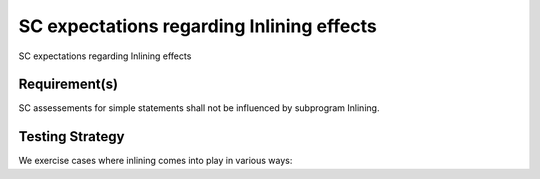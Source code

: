SC expectations regarding Inlining effects
==========================================

SC expectations regarding Inlining effects


Requirement(s)
--------------



SC assessements for simple statements shall not be influenced by subprogram
Inlining.


Testing Strategy
----------------



We exercise cases where inlining comes into play in various ways:


.. qmlink:: TCIndexImporter

   *





